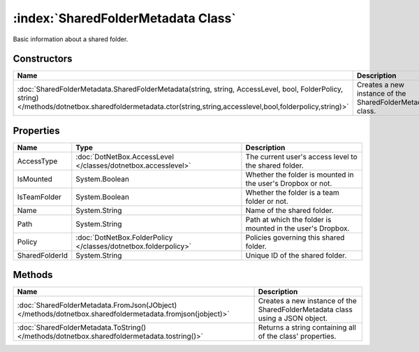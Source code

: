 :index:`SharedFolderMetadata Class`
===================================

Basic information about a shared folder.

Constructors
------------

============================================================================================================================================================================================================ =========================================================
Name                                                                                                                                                                                                         Description                                               
============================================================================================================================================================================================================ =========================================================
:doc:`SharedFolderMetadata.SharedFolderMetadata(string, string, AccessLevel, bool, FolderPolicy, string) </methods/dotnetbox.sharedfoldermetadata.ctor(string,string,accesslevel,bool,folderpolicy,string)>` Creates a new instance of the SharedFolderMetadata class. 
============================================================================================================================================================================================================ =========================================================

Properties
----------

============== =============================================================== ===========================================================
Name           Type                                                            Description                                                 
============== =============================================================== ===========================================================
AccessType     :doc:`DotNetBox.AccessLevel </classes/dotnetbox.accesslevel>`   The current user's access level to the shared folder.       
IsMounted      System.Boolean                                                  Whether the folder is mounted in the user's Dropbox or not. 
IsTeamFolder   System.Boolean                                                  Whether the folder is a team folder or not.                 
Name           System.String                                                   Name of the shared folder.                                  
Path           System.String                                                   Path at which the folder is mounted in the user's Dropbox.  
Policy         :doc:`DotNetBox.FolderPolicy </classes/dotnetbox.folderpolicy>` Policies governing this shared folder.                      
SharedFolderId System.String                                                   Unique ID of the shared folder.                             
============== =============================================================== ===========================================================

Methods
-------

========================================================================================================= =============================================================================
Name                                                                                                      Description                                                                   
========================================================================================================= =============================================================================
:doc:`SharedFolderMetadata.FromJson(JObject) </methods/dotnetbox.sharedfoldermetadata.fromjson(jobject)>` Creates a new instance of the SharedFolderMetadata class using a JSON object. 
:doc:`SharedFolderMetadata.ToString() </methods/dotnetbox.sharedfoldermetadata.tostring()>`               Returns a string containing all of the class' properties.                     
========================================================================================================= =============================================================================

